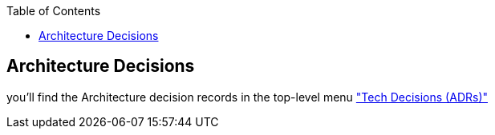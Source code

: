 :jbake-title: Architecture Decisions
:jbake-type: page_toc
:jbake-status: published
:jbake-menu: arc42
:jbake-order: 9
:filename: /chapters/09_architecture_decisions.adoc
ifndef::imagesdir[:imagesdir: ../../images]

:toc:

[[section-design-decisions]]
== Architecture Decisions

you'll find the Architecture decision records in the top-level menu link:../../adrs/0001-record-architecture-decisions.html["Tech Decisions (ADRs)"]

